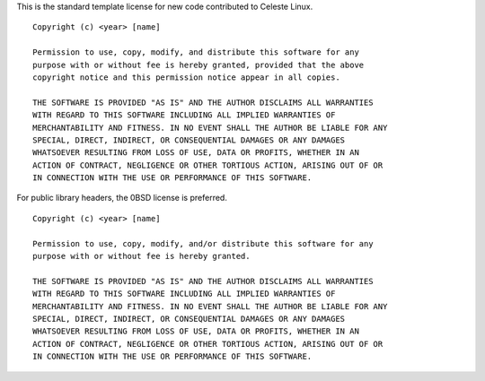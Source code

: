 This is the standard template license for new code contributed to Celeste
Linux.

::

    Copyright (c) <year> [name]

    Permission to use, copy, modify, and distribute this software for any
    purpose with or without fee is hereby granted, provided that the above
    copyright notice and this permission notice appear in all copies.

    THE SOFTWARE IS PROVIDED "AS IS" AND THE AUTHOR DISCLAIMS ALL WARRANTIES
    WITH REGARD TO THIS SOFTWARE INCLUDING ALL IMPLIED WARRANTIES OF
    MERCHANTABILITY AND FITNESS. IN NO EVENT SHALL THE AUTHOR BE LIABLE FOR ANY
    SPECIAL, DIRECT, INDIRECT, OR CONSEQUENTIAL DAMAGES OR ANY DAMAGES
    WHATSOEVER RESULTING FROM LOSS OF USE, DATA OR PROFITS, WHETHER IN AN
    ACTION OF CONTRACT, NEGLIGENCE OR OTHER TORTIOUS ACTION, ARISING OUT OF OR
    IN CONNECTION WITH THE USE OR PERFORMANCE OF THIS SOFTWARE.


For public library headers, the 0BSD license is preferred.

::

    Copyright (c) <year> [name]

    Permission to use, copy, modify, and/or distribute this software for any
    purpose with or without fee is hereby granted.

    THE SOFTWARE IS PROVIDED "AS IS" AND THE AUTHOR DISCLAIMS ALL WARRANTIES
    WITH REGARD TO THIS SOFTWARE INCLUDING ALL IMPLIED WARRANTIES OF
    MERCHANTABILITY AND FITNESS. IN NO EVENT SHALL THE AUTHOR BE LIABLE FOR ANY
    SPECIAL, DIRECT, INDIRECT, OR CONSEQUENTIAL DAMAGES OR ANY DAMAGES
    WHATSOEVER RESULTING FROM LOSS OF USE, DATA OR PROFITS, WHETHER IN AN
    ACTION OF CONTRACT, NEGLIGENCE OR OTHER TORTIOUS ACTION, ARISING OUT OF OR
    IN CONNECTION WITH THE USE OR PERFORMANCE OF THIS SOFTWARE.
    